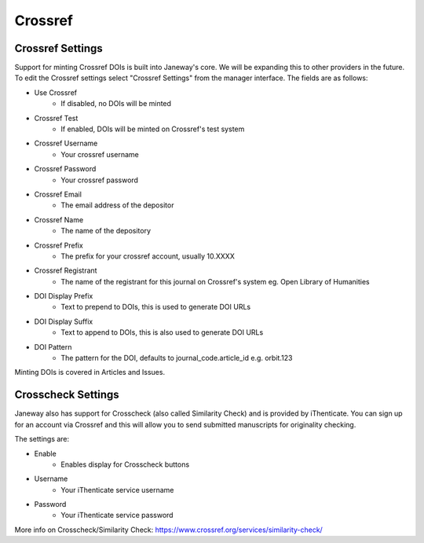 Crossref
========

Crossref Settings
-----------------
Support for minting Crossref DOIs is built into Janeway's core. We will be expanding this to other providers in the future. To edit the Crossref settings select "Crossref Settings" from the manager interface. The fields are as follows:

- Use Crossref
    - If disabled, no DOIs will be minted
- Crossref Test
    - If enabled, DOIs will be minted on Crossref's test system
- Crossref Username
    - Your crossref username
- Crossref Password
    - Your crossref password
- Crossref Email
    - The email address of the depositor
- Crossref Name
    - The name of the depository
- Crossref Prefix
    - The prefix for your crossref account, usually 10.XXXX
- Crossref Registrant
    - The name of the registrant for this journal on Crossref's system eg. Open Library of Humanities
- DOI Display Prefix
    - Text to prepend to DOIs, this is used to generate DOI URLs
- DOI Display Suffix
    - Text to append to DOIs, this is also used to generate DOI URLs
- DOI Pattern
    - The pattern for the DOI, defaults to journal_code.article_id e.g. orbit.123
    
Minting DOIs is covered in Articles and Issues.

Crosscheck Settings
-------------------
Janeway also has support for Crosscheck (also called Similarity Check) and is provided by iThenticate. You can sign up for an account via Crossref and this will allow you to send submitted manuscripts for originality checking.

The settings are:

- Enable
    - Enables display for Crosscheck buttons
- Username
    - Your iThenticate service username
- Password
    - Your iThenticate service password
    
More info on Crosscheck/Similarity Check: https://www.crossref.org/services/similarity-check/